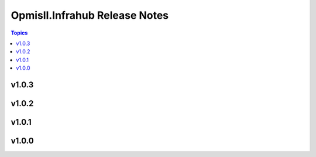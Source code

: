 ==============================
Opmisll.Infrahub Release Notes
==============================

.. contents:: Topics

v1.0.3
======

v1.0.2
======

v1.0.1
======

v1.0.0
======

